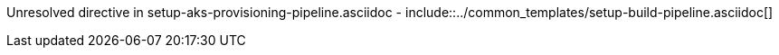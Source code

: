 :provider: Azure Devops
:pipeline_type: Pipeline
:trigger_sentence:  * Install the https://marketplace.visualstudio.com/items?itemName=ms-devlabs.custom-terraform-tasks[Terraform extension] for Azure DevOps. * Create a https://docs.microsoft.com/en-us/azure/devops/pipelines/library/service-endpoints?view=azure-devops&tabs=yaml#create-a-service-connection[service connection] to Azure Resource Manager and name it `aks-connection`. If you already have a service connection available or you need a specific connection name, please update `aks-pipeline.cfg` accordingly.
:pipeline_type2: pipeline
:path_provider: azure-devops
:cmd_add: ./pipeline_generator.sh -c ./templates/aks/aks-pipeline.cfg -n aks-provisioning -d C:/Users/$USERNAME/Desktop/quarkus-project --resource-group devonfw --storage-account hangar --storage-container aks-state --rancher -b develop -w
:aks_variables: Azure DevOps > Pipelines > Library > `aks-variables`
Unresolved directive in setup-aks-provisioning-pipeline.asciidoc - include::../common_templates/setup-build-pipeline.asciidoc[]
